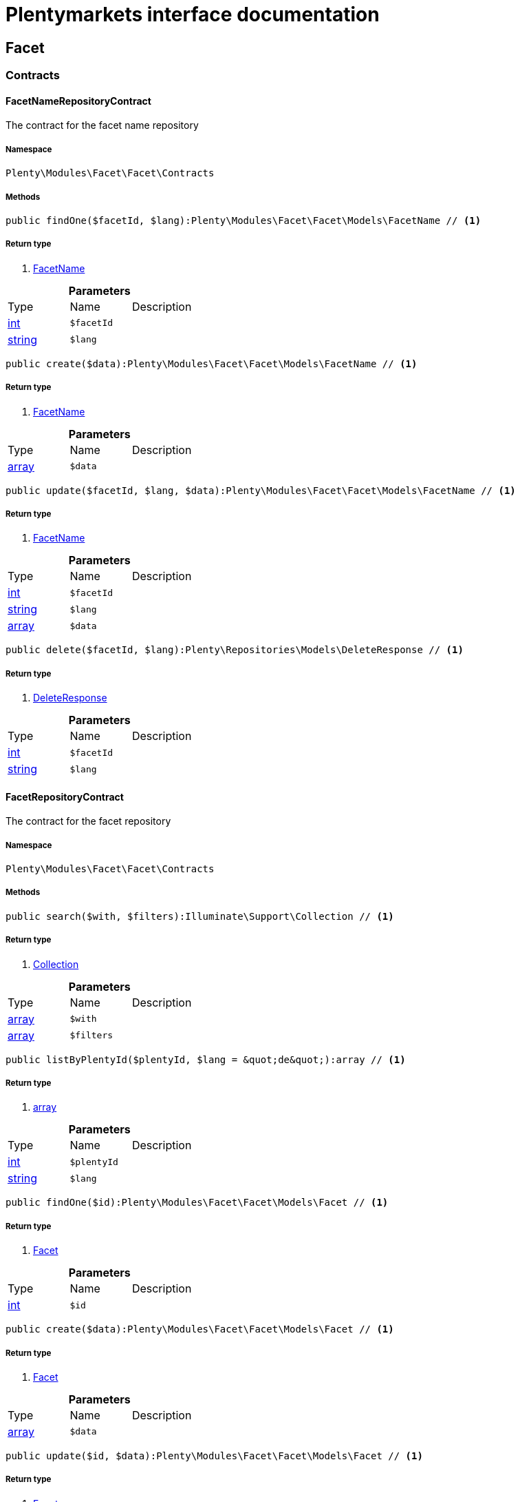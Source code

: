 :table-caption!:
:example-caption!:
:source-highlighter: prettify
:sectids!:
= Plentymarkets interface documentation


[[facet_facet]]
== Facet

[[facet_facet_contracts]]
===  Contracts
[[facet_contracts_facetnamerepositorycontract]]
==== FacetNameRepositoryContract

The contract for the facet name repository



===== Namespace

`Plenty\Modules\Facet\Facet\Contracts`






===== Methods

[source%nowrap, php]
----

public findOne($facetId, $lang):Plenty\Modules\Facet\Facet\Models\FacetName // <1>

----


    



===== Return type
    
<1> link:facet#facet_models_facetname[FacetName^]

    

.*Parameters*
|===
|Type |Name |Description
|link:http://php.net/int[int^]
a|`$facetId`
|

|link:http://php.net/string[string^]
a|`$lang`
|
|===


[source%nowrap, php]
----

public create($data):Plenty\Modules\Facet\Facet\Models\FacetName // <1>

----


    



===== Return type
    
<1> link:facet#facet_models_facetname[FacetName^]

    

.*Parameters*
|===
|Type |Name |Description
|link:http://php.net/array[array^]
a|`$data`
|
|===


[source%nowrap, php]
----

public update($facetId, $lang, $data):Plenty\Modules\Facet\Facet\Models\FacetName // <1>

----


    



===== Return type
    
<1> link:facet#facet_models_facetname[FacetName^]

    

.*Parameters*
|===
|Type |Name |Description
|link:http://php.net/int[int^]
a|`$facetId`
|

|link:http://php.net/string[string^]
a|`$lang`
|

|link:http://php.net/array[array^]
a|`$data`
|
|===


[source%nowrap, php]
----

public delete($facetId, $lang):Plenty\Repositories\Models\DeleteResponse // <1>

----


    



===== Return type
    
<1> link:miscellaneous#miscellaneous_models_deleteresponse[DeleteResponse^]

    

.*Parameters*
|===
|Type |Name |Description
|link:http://php.net/int[int^]
a|`$facetId`
|

|link:http://php.net/string[string^]
a|`$lang`
|
|===



[[facet_contracts_facetrepositorycontract]]
==== FacetRepositoryContract

The contract for the facet repository



===== Namespace

`Plenty\Modules\Facet\Facet\Contracts`






===== Methods

[source%nowrap, php]
----

public search($with, $filters):Illuminate\Support\Collection // <1>

----


    



===== Return type
    
<1> link:miscellaneous#miscellaneous_support_collection[Collection^]

    

.*Parameters*
|===
|Type |Name |Description
|link:http://php.net/array[array^]
a|`$with`
|

|link:http://php.net/array[array^]
a|`$filters`
|
|===


[source%nowrap, php]
----

public listByPlentyId($plentyId, $lang = &quot;de&quot;):array // <1>

----


    



===== Return type
    
<1> link:http://php.net/array[array^]
    

.*Parameters*
|===
|Type |Name |Description
|link:http://php.net/int[int^]
a|`$plentyId`
|

|link:http://php.net/string[string^]
a|`$lang`
|
|===


[source%nowrap, php]
----

public findOne($id):Plenty\Modules\Facet\Facet\Models\Facet // <1>

----


    



===== Return type
    
<1> link:facet#facet_models_facet[Facet^]

    

.*Parameters*
|===
|Type |Name |Description
|link:http://php.net/int[int^]
a|`$id`
|
|===


[source%nowrap, php]
----

public create($data):Plenty\Modules\Facet\Facet\Models\Facet // <1>

----


    



===== Return type
    
<1> link:facet#facet_models_facet[Facet^]

    

.*Parameters*
|===
|Type |Name |Description
|link:http://php.net/array[array^]
a|`$data`
|
|===


[source%nowrap, php]
----

public update($id, $data):Plenty\Modules\Facet\Facet\Models\Facet // <1>

----


    



===== Return type
    
<1> link:facet#facet_models_facet[Facet^]

    

.*Parameters*
|===
|Type |Name |Description
|link:http://php.net/int[int^]
a|`$id`
|

|link:http://php.net/array[array^]
a|`$data`
|
|===


[source%nowrap, php]
----

public delete($id):Plenty\Repositories\Models\DeleteResponse // <1>

----


    



===== Return type
    
<1> link:miscellaneous#miscellaneous_models_deleteresponse[DeleteResponse^]

    

.*Parameters*
|===
|Type |Name |Description
|link:http://php.net/int[int^]
a|`$id`
|
|===


[source%nowrap, php]
----

public clearCriteria():void // <1>

----


    
Resets all Criteria filters by creating a new instance of the builder object.


===== Return type
    
<1> link:miscellaneous#miscellaneous__void[void^]

    

[source%nowrap, php]
----

public applyCriteriaFromFilters():void // <1>

----


    
Applies criteria classes to the current repository.


===== Return type
    
<1> link:miscellaneous#miscellaneous__void[void^]

    

[source%nowrap, php]
----

public setFilters($filters = []):void // <1>

----


    
Sets the filter array.


===== Return type
    
<1> link:miscellaneous#miscellaneous__void[void^]

    

.*Parameters*
|===
|Type |Name |Description
|link:http://php.net/array[array^]
a|`$filters`
|
|===


[source%nowrap, php]
----

public getFilters():void // <1>

----


    
Returns the filter array.


===== Return type
    
<1> link:miscellaneous#miscellaneous__void[void^]

    

[source%nowrap, php]
----

public getConditions():void // <1>

----


    
Returns a collection of parsed filters as Condition object


===== Return type
    
<1> link:miscellaneous#miscellaneous__void[void^]

    

[source%nowrap, php]
----

public clearFilters():void // <1>

----


    
Clears the filter array.


===== Return type
    
<1> link:miscellaneous#miscellaneous__void[void^]

    


[[facet_contracts_facetvaluenamerepositorycontract]]
==== FacetValueNameRepositoryContract

The contract for the facet value name repository



===== Namespace

`Plenty\Modules\Facet\Facet\Contracts`






===== Methods

[source%nowrap, php]
----

public findOne($valueId, $lang):Plenty\Modules\Facet\Facet\Models\FacetValueName // <1>

----


    



===== Return type
    
<1> link:facet#facet_models_facetvaluename[FacetValueName^]

    

.*Parameters*
|===
|Type |Name |Description
|link:http://php.net/int[int^]
a|`$valueId`
|

|link:http://php.net/string[string^]
a|`$lang`
|
|===


[source%nowrap, php]
----

public create($data):Plenty\Modules\Facet\Facet\Models\FacetValueName // <1>

----


    



===== Return type
    
<1> link:facet#facet_models_facetvaluename[FacetValueName^]

    

.*Parameters*
|===
|Type |Name |Description
|link:http://php.net/array[array^]
a|`$data`
|
|===


[source%nowrap, php]
----

public update($valueId, $lang, $data):Plenty\Modules\Facet\Facet\Models\FacetValueName // <1>

----


    



===== Return type
    
<1> link:facet#facet_models_facetvaluename[FacetValueName^]

    

.*Parameters*
|===
|Type |Name |Description
|link:http://php.net/int[int^]
a|`$valueId`
|

|link:http://php.net/string[string^]
a|`$lang`
|

|link:http://php.net/array[array^]
a|`$data`
|
|===


[source%nowrap, php]
----

public delete($valueId, $lang):Plenty\Repositories\Models\DeleteResponse // <1>

----


    



===== Return type
    
<1> link:miscellaneous#miscellaneous_models_deleteresponse[DeleteResponse^]

    

.*Parameters*
|===
|Type |Name |Description
|link:http://php.net/int[int^]
a|`$valueId`
|

|link:http://php.net/string[string^]
a|`$lang`
|
|===



[[facet_contracts_facetvaluereferencerepositorycontract]]
==== FacetValueReferenceRepositoryContract

The contract for the facet value reference repository



===== Namespace

`Plenty\Modules\Facet\Facet\Contracts`






===== Methods

[source%nowrap, php]
----

public search($filters):Illuminate\Support\Collection // <1>

----


    



===== Return type
    
<1> link:miscellaneous#miscellaneous_support_collection[Collection^]

    

.*Parameters*
|===
|Type |Name |Description
|link:http://php.net/array[array^]
a|`$filters`
|
|===


[source%nowrap, php]
----

public create($data):Plenty\Modules\Facet\Facet\Models\FacetValueReference // <1>

----


    



===== Return type
    
<1> link:facet#facet_models_facetvaluereference[FacetValueReference^]

    

.*Parameters*
|===
|Type |Name |Description
|link:http://php.net/array[array^]
a|`$data`
|
|===


[source%nowrap, php]
----

public delete($id):Plenty\Repositories\Models\DeleteResponse // <1>

----


    



===== Return type
    
<1> link:miscellaneous#miscellaneous_models_deleteresponse[DeleteResponse^]

    

.*Parameters*
|===
|Type |Name |Description
|link:http://php.net/int[int^]
a|`$id`
|
|===


[source%nowrap, php]
----

public findOne($id):Plenty\Modules\Facet\Facet\Models\FacetValueReference // <1>

----


    



===== Return type
    
<1> link:facet#facet_models_facetvaluereference[FacetValueReference^]

    

.*Parameters*
|===
|Type |Name |Description
|link:http://php.net/int[int^]
a|`$id`
|
|===


[source%nowrap, php]
----

public clearCriteria():void // <1>

----


    
Resets all Criteria filters by creating a new instance of the builder object.


===== Return type
    
<1> link:miscellaneous#miscellaneous__void[void^]

    

[source%nowrap, php]
----

public applyCriteriaFromFilters():void // <1>

----


    
Applies criteria classes to the current repository.


===== Return type
    
<1> link:miscellaneous#miscellaneous__void[void^]

    

[source%nowrap, php]
----

public setFilters($filters = []):void // <1>

----


    
Sets the filter array.


===== Return type
    
<1> link:miscellaneous#miscellaneous__void[void^]

    

.*Parameters*
|===
|Type |Name |Description
|link:http://php.net/array[array^]
a|`$filters`
|
|===


[source%nowrap, php]
----

public getFilters():void // <1>

----


    
Returns the filter array.


===== Return type
    
<1> link:miscellaneous#miscellaneous__void[void^]

    

[source%nowrap, php]
----

public getConditions():void // <1>

----


    
Returns a collection of parsed filters as Condition object


===== Return type
    
<1> link:miscellaneous#miscellaneous__void[void^]

    

[source%nowrap, php]
----

public clearFilters():void // <1>

----


    
Clears the filter array.


===== Return type
    
<1> link:miscellaneous#miscellaneous__void[void^]

    


[[facet_contracts_facetvaluerepositorycontract]]
==== FacetValueRepositoryContract

The contract for the facet value repository



===== Namespace

`Plenty\Modules\Facet\Facet\Contracts`






===== Methods

[source%nowrap, php]
----

public search($with, $filters):Illuminate\Support\Collection // <1>

----


    



===== Return type
    
<1> link:miscellaneous#miscellaneous_support_collection[Collection^]

    

.*Parameters*
|===
|Type |Name |Description
|link:http://php.net/array[array^]
a|`$with`
|

|link:http://php.net/array[array^]
a|`$filters`
|
|===


[source%nowrap, php]
----

public create($data):Plenty\Modules\Facet\Facet\Models\FacetValue // <1>

----


    



===== Return type
    
<1> link:facet#facet_models_facetvalue[FacetValue^]

    

.*Parameters*
|===
|Type |Name |Description
|link:http://php.net/array[array^]
a|`$data`
|
|===


[source%nowrap, php]
----

public update($id, $data):Plenty\Modules\Facet\Facet\Models\FacetValue // <1>

----


    



===== Return type
    
<1> link:facet#facet_models_facetvalue[FacetValue^]

    

.*Parameters*
|===
|Type |Name |Description
|link:http://php.net/int[int^]
a|`$id`
|

|link:http://php.net/array[array^]
a|`$data`
|
|===


[source%nowrap, php]
----

public delete($id):Plenty\Repositories\Models\DeleteResponse // <1>

----


    



===== Return type
    
<1> link:miscellaneous#miscellaneous_models_deleteresponse[DeleteResponse^]

    

.*Parameters*
|===
|Type |Name |Description
|link:http://php.net/int[int^]
a|`$id`
|
|===


[source%nowrap, php]
----

public findOne($id):Plenty\Modules\Facet\Facet\Models\FacetValue // <1>

----


    



===== Return type
    
<1> link:facet#facet_models_facetvalue[FacetValue^]

    

.*Parameters*
|===
|Type |Name |Description
|link:http://php.net/int[int^]
a|`$id`
|
|===


[source%nowrap, php]
----

public clearCriteria():void // <1>

----


    
Resets all Criteria filters by creating a new instance of the builder object.


===== Return type
    
<1> link:miscellaneous#miscellaneous__void[void^]

    

[source%nowrap, php]
----

public applyCriteriaFromFilters():void // <1>

----


    
Applies criteria classes to the current repository.


===== Return type
    
<1> link:miscellaneous#miscellaneous__void[void^]

    

[source%nowrap, php]
----

public setFilters($filters = []):void // <1>

----


    
Sets the filter array.


===== Return type
    
<1> link:miscellaneous#miscellaneous__void[void^]

    

.*Parameters*
|===
|Type |Name |Description
|link:http://php.net/array[array^]
a|`$filters`
|
|===


[source%nowrap, php]
----

public getFilters():void // <1>

----


    
Returns the filter array.


===== Return type
    
<1> link:miscellaneous#miscellaneous__void[void^]

    

[source%nowrap, php]
----

public getConditions():void // <1>

----


    
Returns a collection of parsed filters as Condition object


===== Return type
    
<1> link:miscellaneous#miscellaneous__void[void^]

    

[source%nowrap, php]
----

public clearFilters():void // <1>

----


    
Clears the filter array.


===== Return type
    
<1> link:miscellaneous#miscellaneous__void[void^]

    

[[facet_facet_models]]
===  Models
[[facet_models_facet]]
==== Facet

The facet model.



===== Namespace

`Plenty\Modules\Facet\Facet\Models`





.Properties
|===
|Type |Name |Description

|link:http://php.net/int[int^]
    |id
    |The unique ID of the facet
|link:http://php.net/string[string^]
    |cssClass
    |
|link:http://php.net/int[int^]
    |position
    |The position of the facet. Default value is 1
|link:http://php.net/string[string^]
    |sort
    |Allowed sorts are "position", "rate" and "a-z". Default value is "position"
|link:http://php.net/string[string^]
    |createdAt
    |Timestamp of the date and time the facet was created.
|link:http://php.net/string[string^]
    |updatedAt
    |Timestamp of the last date and time the facet was updated.
|link:http://php.net/string[string^]
    |type
    |Allowed types: "dynamic", "producer", "availability", "price". Default value is "dynamic"
|link:http://php.net/int[int^]
    |minResultCount
    |Default value is 1
|link:http://php.net/int[int^]
    |maxResultCount
    |Default value is 50
|link:http://php.net/string[string^]
    |filterMethod
    |Allowed filter methods: "restrict", "multi". Default value is "strict"
|link:http://php.net/array[array^]
    |names
    |
|link:http://php.net/array[array^]
    |values
    |
|link:http://php.net/array[array^]
    |references
    |
|===


===== Methods

[source%nowrap, php]
----

public toArray()

----


    
Returns this model as an array.




[[facet_models_facetname]]
==== FacetName

The facet name model.



===== Namespace

`Plenty\Modules\Facet\Facet\Models`





.Properties
|===
|Type |Name |Description

|link:http://php.net/int[int^]
    |facetId
    |The unique ID of the facet
|link:http://php.net/string[string^]
    |lang
    |The <a href="https://developers.plentymarkets.com/rest-doc/introduction#countries" target="_blank">language</a> of the facet
|link:http://php.net/string[string^]
    |name
    |The name of the facet
|link:facet#facet_models_facet[Facet^]

    |facet
    |
|===


===== Methods

[source%nowrap, php]
----

public toArray()

----


    
Returns this model as an array.




[[facet_models_facetvalue]]
==== FacetValue

The facet value model.



===== Namespace

`Plenty\Modules\Facet\Facet\Models`





.Properties
|===
|Type |Name |Description

|link:http://php.net/int[int^]
    |id
    |The unique ID of the facet value
|link:http://php.net/int[int^]
    |facetId
    |The unique ID of the facet
|link:http://php.net/string[string^]
    |cssClass
    |The css class of the facet value
|link:http://php.net/int[int^]
    |position
    |The position of the facet value
|link:http://php.net/string[string^]
    |createdAt
    |Timestamp of the date and time the facet value was created.
|link:http://php.net/string[string^]
    |updatedAt
    |Timestamp of the last date and time the facet value was updated.
|link:facet#facet_models_facet[Facet^]

    |facet
    |
|link:http://php.net/array[array^]
    |names
    |
|link:http://php.net/array[array^]
    |references
    |
|===


===== Methods

[source%nowrap, php]
----

public toArray()

----


    
Returns this model as an array.




[[facet_models_facetvaluename]]
==== FacetValueName

The facet value name model.



===== Namespace

`Plenty\Modules\Facet\Facet\Models`





.Properties
|===
|Type |Name |Description

|link:http://php.net/int[int^]
    |valueId
    |The unique ID of the facet value
|link:http://php.net/string[string^]
    |lang
    |The <a href="https://developers.plentymarkets.com/rest-doc/introduction#countries" target="_blank">language</a> of the facet value
|link:http://php.net/string[string^]
    |name
    |The name of the facet value
|link:facet#facet_models_facetvalue[FacetValue^]

    |value
    |
|===


===== Methods

[source%nowrap, php]
----

public toArray()

----


    
Returns this model as an array.




[[facet_models_facetvaluereference]]
==== FacetValueReference

The facet value reference model.



===== Namespace

`Plenty\Modules\Facet\Facet\Models`





.Properties
|===
|Type |Name |Description

|link:http://php.net/int[int^]
    |id
    |The unique ID of the facet value reference
|link:http://php.net/int[int^]
    |facetId
    |The unique ID of the facet
|link:http://php.net/int[int^]
    |facetValueId
    |The unique ID of the facet value
|link:http://php.net/string[string^]
    |type
    |Allowed types are "attribute", "character", "producer" and "availability". Default value is "attribute"
|link:http://php.net/int[int^]
    |groupId
    |The group ID of the facet value reference. Default value is 0
|link:http://php.net/int[int^]
    |valueId
    |The value ID of the facet value reference. Default value is 0
|link:http://php.net/string[string^]
    |createdAt
    |Timestamp of the date and time the facet was created.
|link:facet#facet_models_facet[Facet^]

    |facet
    |
|link:facet#facet_models_facetvalue[FacetValue^]

    |value
    |
|===


===== Methods

[source%nowrap, php]
----

public toArray()

----


    
Returns this model as an array.



